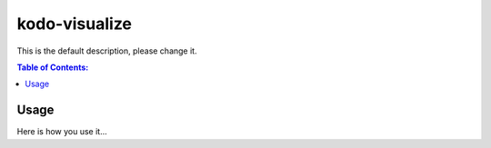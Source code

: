 ==============
kodo-visualize
==============

This is the default description, please change it.

.. contents:: Table of Contents:
   :local:

Usage
=====

Here is how you use it...
